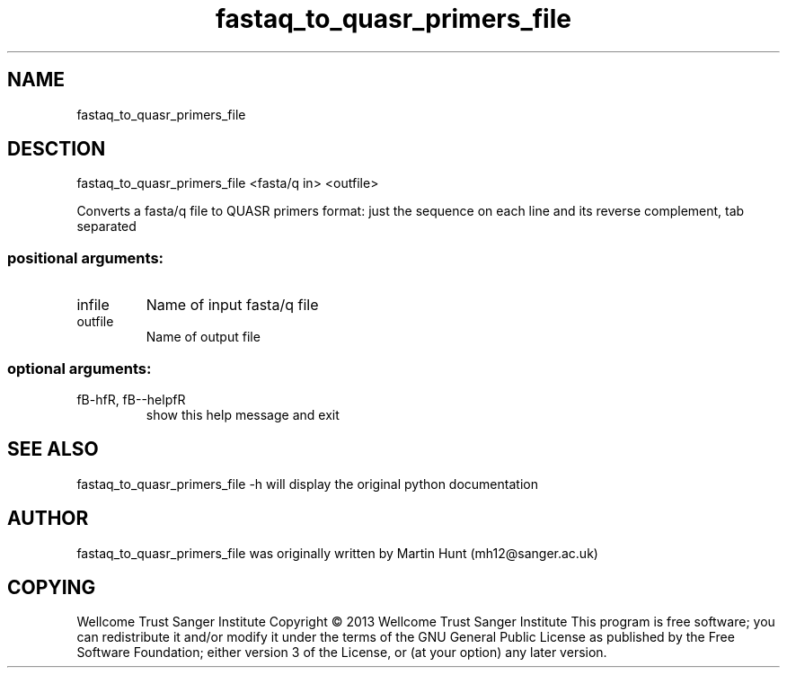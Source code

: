 ." DO NOT MODIFY THIS FILE! It was generated by help2man 1.40.10.
.TH   "fastaq_to_quasr_primers_file" "1" 
.SH NAME
fastaq_to_quasr_primers_file
.SH DESCTION
fastaq_to_quasr_primers_file <fasta/q in> <outfile>
.PP
Converts a fasta/q file to QUASR primers format: just the sequence on each
line and its reverse complement, tab separated
.SS "positional arguments:"
.TP
infile
Name of input fasta/q file
.TP
outfile
Name of output file
.SS "optional arguments:"
.TP
fB-hfR, fB--helpfR
show this help message and exit
.PP
.SH "SEE ALSO"
fastaq_to_quasr_primers_file -h will display the original python documentation








.PP

.SH "AUTHOR"
.sp
fastaq_to_quasr_primers_file was originally written by Martin Hunt (mh12@sanger\&.ac\&.uk)
.SH "COPYING"
.sp
Wellcome Trust Sanger Institute Copyright \(co 2013 Wellcome Trust Sanger Institute This program is free software; you can redistribute it and/or modify it under the terms of the GNU General Public License as published by the Free Software Foundation; either version 3 of the License, or (at your option) any later version\&.
